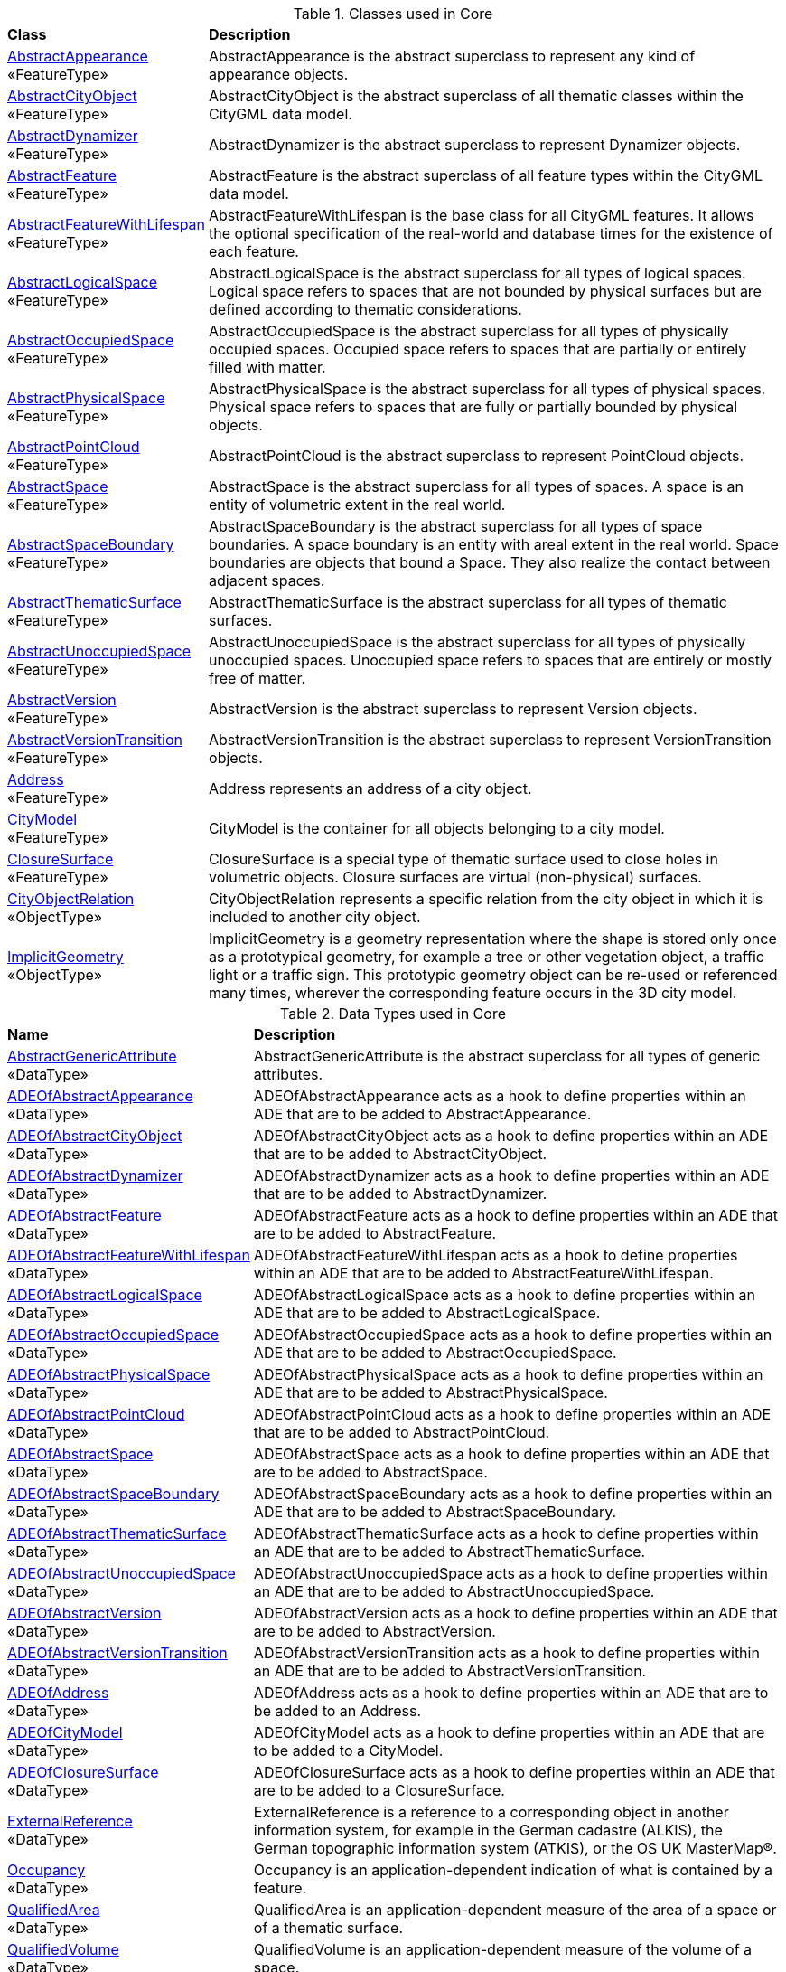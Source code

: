[[Core-class-table]]
.Classes used in Core
[cols="2,6",options="headers"]
|===
^|*Class* ^|*Description*
|<<AbstractAppearance-section,AbstractAppearance>> +
 «FeatureType»  |AbstractAppearance is the abstract superclass to represent any kind of appearance objects.
|<<AbstractCityObject-section,AbstractCityObject>> +
 «FeatureType»  |AbstractCityObject is the abstract superclass of all thematic classes within the CityGML data model.
|<<AbstractDynamizer-section,AbstractDynamizer>> +
 «FeatureType»  |AbstractDynamizer is the abstract superclass to represent Dynamizer objects.
|<<AbstractFeature-section,AbstractFeature>> +
 «FeatureType»  |AbstractFeature is the abstract superclass of all feature types within the CityGML data model.
|<<AbstractFeatureWithLifespan-section,AbstractFeatureWithLifespan>> +
 «FeatureType»  |AbstractFeatureWithLifespan is the base class for all CityGML features. It allows the optional specification of the real-world and database times for the existence of each feature.
|<<AbstractLogicalSpace-section,AbstractLogicalSpace>> +
 «FeatureType»  |AbstractLogicalSpace is the abstract superclass for all types of logical spaces. Logical space refers to spaces that are not bounded by physical surfaces but are defined according to thematic considerations.
|<<AbstractOccupiedSpace-section,AbstractOccupiedSpace>> +
 «FeatureType»  |AbstractOccupiedSpace is the abstract superclass for all types of physically occupied spaces. Occupied space refers to spaces that are partially or entirely filled with matter.
|<<AbstractPhysicalSpace-section,AbstractPhysicalSpace>> +
 «FeatureType»  |AbstractPhysicalSpace is the abstract superclass for all types of physical spaces. Physical space refers to spaces that are fully or partially bounded by physical objects.
|<<AbstractPointCloud-section,AbstractPointCloud>> +
 «FeatureType»  |AbstractPointCloud is the abstract superclass to represent PointCloud objects.
|<<AbstractSpace-section,AbstractSpace>> +
 «FeatureType»  |AbstractSpace is the abstract superclass for all types of spaces. A space is an entity of volumetric extent in the real world.
|<<AbstractSpaceBoundary-section,AbstractSpaceBoundary>> +
 «FeatureType»  |AbstractSpaceBoundary is the abstract superclass for all types of space boundaries. A space boundary is an entity with areal extent in the real world. Space boundaries are objects that bound a Space. They also realize the contact between adjacent spaces.
|<<AbstractThematicSurface-section,AbstractThematicSurface>> +
 «FeatureType»  |AbstractThematicSurface is the abstract superclass for all types of thematic surfaces.
|<<AbstractUnoccupiedSpace-section,AbstractUnoccupiedSpace>> +
 «FeatureType»  |AbstractUnoccupiedSpace is the abstract superclass for all types of physically unoccupied spaces. Unoccupied space refers to spaces that are entirely or mostly free of matter.
|<<AbstractVersion-section,AbstractVersion>> +
 «FeatureType»  |AbstractVersion is the abstract superclass to represent Version objects.
|<<AbstractVersionTransition-section,AbstractVersionTransition>> +
 «FeatureType»  |AbstractVersionTransition is the abstract superclass to represent VersionTransition objects.
|<<Address-section,Address>> +
 «FeatureType»  |Address represents an address of a city object.
|<<CityModel-section,CityModel>> +
 «FeatureType»  |CityModel is the container for all objects belonging to a city model.
|<<ClosureSurface-section,ClosureSurface>> +
 «FeatureType»  |ClosureSurface is a special type of thematic surface used to close holes in volumetric objects. Closure surfaces are virtual (non-physical) surfaces.
|<<CityObjectRelation-section,CityObjectRelation>> +
 «ObjectType»  |CityObjectRelation represents a specific relation from the city object in which it is included to another city object.
|<<ImplicitGeometry-section,ImplicitGeometry>> +
 «ObjectType»  |ImplicitGeometry is a geometry representation where the shape is stored only once as a prototypical geometry, for example a tree or other vegetation object, a traffic light or a traffic sign. This prototypic geometry object can be re-used or referenced many times, wherever the corresponding feature occurs in the 3D city model.
|===

[[Core-datatypes-table]]
.Data Types used in Core
[cols="2,6",options="headers"]
|===
^|*Name* ^|*Description*
|<<AbstractGenericAttribute-section,AbstractGenericAttribute>> +
 «DataType»  |AbstractGenericAttribute is the abstract superclass for all types of generic attributes.
|<<ADEOfAbstractAppearance-section,ADEOfAbstractAppearance>> +
 «DataType»  |ADEOfAbstractAppearance acts as a hook to define properties within an ADE that are to be added to AbstractAppearance.
|<<ADEOfAbstractCityObject-section,ADEOfAbstractCityObject>> +
 «DataType»  |ADEOfAbstractCityObject acts as a hook to define properties within an ADE that are to be added to AbstractCityObject.
|<<ADEOfAbstractDynamizer-section,ADEOfAbstractDynamizer>> +
 «DataType»  |ADEOfAbstractDynamizer acts as a hook to define properties within an ADE that are to be added to AbstractDynamizer.
|<<ADEOfAbstractFeature-section,ADEOfAbstractFeature>> +
 «DataType»  |ADEOfAbstractFeature acts as a hook to define properties within an ADE that are to be added to AbstractFeature.
|<<ADEOfAbstractFeatureWithLifespan-section,ADEOfAbstractFeatureWithLifespan>> +
 «DataType»  |ADEOfAbstractFeatureWithLifespan acts as a hook to define properties within an ADE that are to be added to AbstractFeatureWithLifespan.
|<<ADEOfAbstractLogicalSpace-section,ADEOfAbstractLogicalSpace>> +
 «DataType»  |ADEOfAbstractLogicalSpace acts as a hook to define properties within an ADE that are to be added to AbstractLogicalSpace.
|<<ADEOfAbstractOccupiedSpace-section,ADEOfAbstractOccupiedSpace>> +
 «DataType»  |ADEOfAbstractOccupiedSpace acts as a hook to define properties within an ADE that are to be added to AbstractOccupiedSpace.
|<<ADEOfAbstractPhysicalSpace-section,ADEOfAbstractPhysicalSpace>> +
 «DataType»  |ADEOfAbstractPhysicalSpace acts as a hook to define properties within an ADE that are to be added to AbstractPhysicalSpace.
|<<ADEOfAbstractPointCloud-section,ADEOfAbstractPointCloud>> +
 «DataType»  |ADEOfAbstractPointCloud acts as a hook to define properties within an ADE that are to be added to AbstractPointCloud.
|<<ADEOfAbstractSpace-section,ADEOfAbstractSpace>> +
 «DataType»  |ADEOfAbstractSpace acts as a hook to define properties within an ADE that are to be added to AbstractSpace.
|<<ADEOfAbstractSpaceBoundary-section,ADEOfAbstractSpaceBoundary>> +
 «DataType»  |ADEOfAbstractSpaceBoundary acts as a hook to define properties within an ADE that are to be added to AbstractSpaceBoundary.
|<<ADEOfAbstractThematicSurface-section,ADEOfAbstractThematicSurface>> +
 «DataType»  |ADEOfAbstractThematicSurface acts as a hook to define properties within an ADE that are to be added to AbstractThematicSurface.
|<<ADEOfAbstractUnoccupiedSpace-section,ADEOfAbstractUnoccupiedSpace>> +
 «DataType»  |ADEOfAbstractUnoccupiedSpace acts as a hook to define properties within an ADE that are to be added to AbstractUnoccupiedSpace.
|<<ADEOfAbstractVersion-section,ADEOfAbstractVersion>> +
 «DataType»  |ADEOfAbstractVersion acts as a hook to define properties within an ADE that are to be added to AbstractVersion.
|<<ADEOfAbstractVersionTransition-section,ADEOfAbstractVersionTransition>> +
 «DataType»  |ADEOfAbstractVersionTransition acts as a hook to define properties within an ADE that are to be added to AbstractVersionTransition.
|<<ADEOfAddress-section,ADEOfAddress>> +
 «DataType»  |ADEOfAddress acts as a hook to define properties within an ADE that are to be added to an Address.
|<<ADEOfCityModel-section,ADEOfCityModel>> +
 «DataType»  |ADEOfCityModel acts as a hook to define properties within an ADE that are to be added to a CityModel.
|<<ADEOfClosureSurface-section,ADEOfClosureSurface>> +
 «DataType»  |ADEOfClosureSurface acts as a hook to define properties within an ADE that are to be added to a ClosureSurface.
|<<ExternalReference-section,ExternalReference>> +
 «DataType»  |ExternalReference is a reference to a corresponding object in another information system, for example in the German cadastre (ALKIS), the German topographic information system (ATKIS), or the OS UK MasterMap®.
|<<Occupancy-section,Occupancy>> +
 «DataType»  |Occupancy is an application-dependent indication of what is contained by a feature.
|<<QualifiedArea-section,QualifiedArea>> +
 «DataType»  |QualifiedArea is an application-dependent measure of the area of a space or of a thematic surface.
|<<QualifiedVolume-section,QualifiedVolume>> +
 «DataType»  |QualifiedVolume is an application-dependent measure of the volume of a space.
|<<XALAddressDetails-section,XALAddressDetails>> +
 «DataType»  |XALAddressDetails represents address details according to the OASIS xAL standard.
|===

[[Core-primitives-table]]
.Primitive Data Types used in Core
[cols="2,6",options="headers"]
|===
^|*Name* ^|*Description*
|<<Code-section,Code>> +
 «BasicType»  |Code is a basic type for a String-based term, keyword, or name that can additionally have a code space.
|<<DoubleBetween0and1-section,DoubleBetween0and1>> +
 «BasicType»  |DoubleBetween0and1 is a basic type for values, which are greater or equal than 0 and less or equal than 1. The type is used for color encoding, for example.
|<<DoubleBetween0and1List-section,DoubleBetween0and1List>> +
 «BasicType»  |DoubleBetween0and1List is a basic type that represents a list of double values greater or equal than 0 and less or equal than 1. The type is used for color encoding, for example.
|<<DoubleList-section,DoubleList>> +
 «BasicType»  |DoubleList is an ordered sequence of double values.
|<<DoubleOrNilReasonList-section,DoubleOrNilReasonList>> +
 «BasicType»  |DoubleOrNilReasonList is a basic type that represents a list of double values and/or nil reasons.
|<<ID-section,ID>> +
 «BasicType»  |ID is a basic type that represents a unique identifier.
|<<IntegerBetween0and3-section,IntegerBetween0and3>> +
 «BasicType»  |IntegerBetween0and3 is a basic type for integer values, which are greater or equal than 0 and less or equal than 3. The type is used for encoding the LOD number.
|<<MeasureOrNilReasonList-section,MeasureOrNilReasonList>> +
 «BasicType»  |MeasureOrNilReasonList is a basic type that represents a list of double values and/or nil reasons together with a unit of measurement.
|<<TransformationMatrix2x2-section,TransformationMatrix2x2>> +
 «BasicType»  |TransformationMatrix2x2 is a 2 by 2 matrix represented as a list of four double values in row major order.
|<<TransformationMatrix3x4-section,TransformationMatrix3x4>> +
 «BasicType»  |TransformationMatrix3x4 is a 3 by 4 matrix represented as a list of twelve double values in row major order.
|<<TransformationMatrix4x4-section,TransformationMatrix4x4>> +
 «BasicType»  |TransformationMatrix4x4 is a 4 by 4 matrix represented as a list of sixteen double values in row major order.
|===

[[Core-unions-table]]
.Union types used in Core
[cols="2,6",options="headers"]
|===
^|*Name* ^|*Description*
|<<CityModelMember-section,CityModelMember>> +
 «Union»  |CityModelMember is a union type that enumerates the different types of objects that can occur as members of a city model.
|<<DoubleOrNilReason-section,DoubleOrNilReason>> +
 «Union»  |DoubleOrNilReason is a union type that allows for choosing between a double value and a nil reason.
|<<NilReason-section,NilReason>> +
 «Union»  |NilReason is a union type that allows for choosing between two different types of nil reason.
|===

[[Core-enumeration-table]]
.Enumerated Classes used in Core
[cols="2,6",options="headers"]
|===
^|*Name* ^|*Description*
|<<RelativeToTerrain-section,RelativeToTerrain>> +
 «Enumeration»  |RelativeToTerrain enumerates the spatial relations of a city object relative to terrain in a qualitative way.
|<<RelativeToWater-section,RelativeToWater>> +
 «Enumeration»  |RelativeToWater enumerates the spatial relations of a city object relative to the water surface in a qualitative way.
|<<SpaceType-section,SpaceType>> +
 «Enumeration»  |SpaceType is an enumeration that characterises a space according to its closure properties.
|===

[[Core-codelist-table]]
.CodeList Classes used in Core
[cols="2,6",options="headers"]
|===
^|*Name* ^|*Description*
|<<IntervalValue-section,IntervalValue>> +
 «CodeList»  |IntervalValue is a code list used to specify a time period.
|<<MimeTypeValue-section,MimeTypeValue>> +
 «CodeList»  |MimeTypeValue is a code list used to specify the MIME type of a referenced resource.
|<<NilReasonEnumeration-section,NilReasonEnumeration>> +
 «CodeList»  |NilReasonEnumeration is a code list that enumerates the different nil reasons.
|<<OccupantTypeValue-section,OccupantTypeValue>> +
 «CodeList»  |OccupantTypeValue is a code list used to classify occupants.
|<<OtherRelationTypeValue-section,OtherRelationTypeValue>> +
 «CodeList»  |OtherRelationTypeValue is a code list used to classify other types of city object relations.
|<<QualifiedAreaTypeValue-section,QualifiedAreaTypeValue>> +
 «CodeList»  |QualifiedAreaTypeValue is a code list used to specify area types.
|<<QualifiedVolumeTypeValue-section,QualifiedVolumeTypeValue>> +
 «CodeList»  |QualifiedVolumeTypeValue is a code list used to specify volume types.
|<<RelationTypeValue-section,RelationTypeValue>> +
 «CodeList»  |RelationTypeValue is a code list used to classify city object relations.
|<<TemporalRelationTypeValue-section,TemporalRelationTypeValue>> +
 «CodeList»  |TemporalRelationTypeValue is a code list used to classify temporal city object relations.
|<<TopologicRelationTypeValue-section,TopologicRelationTypeValue>> +
 «CodeList»  |TopologicRelationTypeValue is a code list used to classify topological city object relations.
|===  
